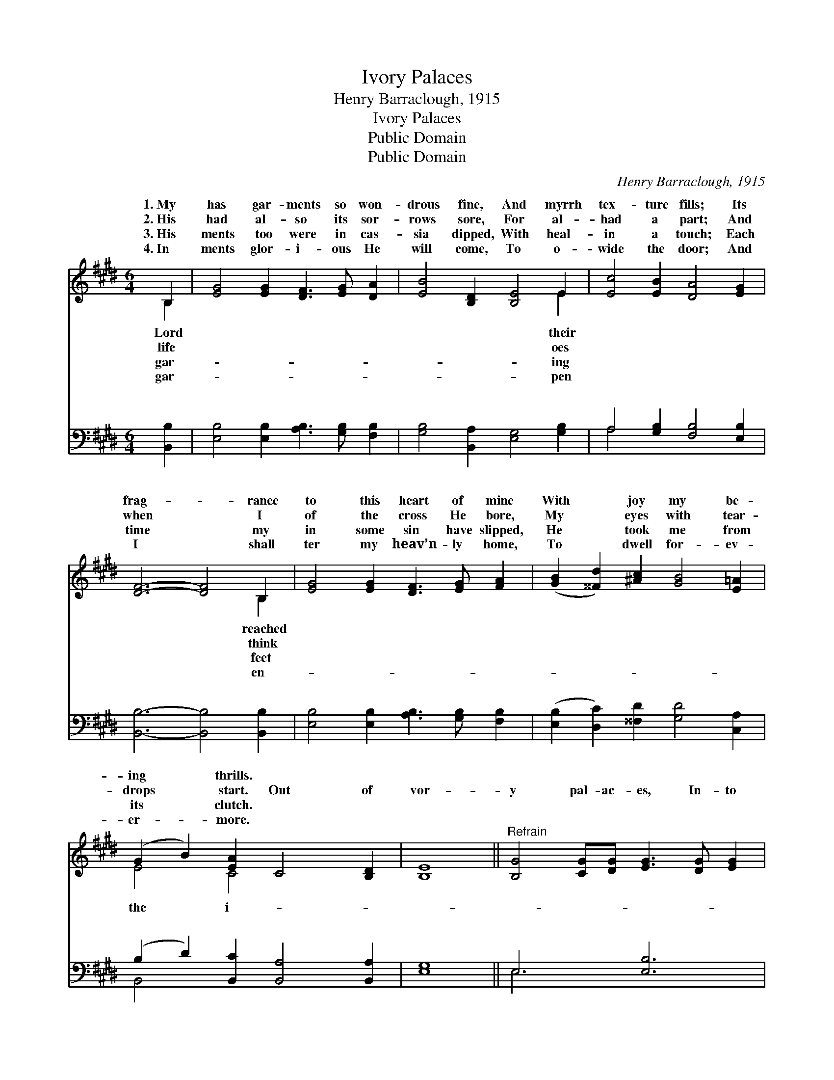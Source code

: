 X:1
T:Ivory Palaces
T:Henry Barraclough, 1915
T:Ivory Palaces
T:Public Domain
T:Public Domain
C:Henry Barraclough, 1915
Z:Public Domain
%%score ( 1 2 ) ( 3 4 )
L:1/8
M:6/4
K:E
V:1 treble 
V:2 treble 
V:3 bass 
V:4 bass 
V:1
 B,2 | [EG]4 [EG]2 [DF]3 [EG] [DA]2 | [EB]4 [B,D]2 [B,E]4 E2 | [Ec]4 [EB]2 [DA]4 [EG]2 | %4
w: 1.~My|has gar- ments so won-|drous fine, And myrrh|tex- ture fills; Its|
w: 2.~His|had al- so its sor-|rows sore, For al-|had a part; And|
w: 3.~His|ments too were in cas-|sia dipped, With heal-|in a touch; Each|
w: 4.~In|ments glor- i- ous He|will come, To o-|wide the door; And|
 [DF]6- [DF]4 B,2 | [EG]4 [EG]2 [DF]3 [EG] [FA]2 | ([GB]2 [^^Fd]2) [^Ac]2 [GB]4 [E=A]2 | %7
w: frag- * rance|to this heart of mine|With * joy my be-|
w: when * I|of the cross He bore,|My * eyes with tear-|
w: time * my|in some sin have slipped,|He * took me from|
w: I * shall|ter my heav’n- ly home,|To * dwell for- ev-|
 (G2 B2) [EA]2 C4 [B,D]2 | [B,E]8 ||"^Refrain" [B,G]4 [CG][DG] [EG]3 [DG] [EG]2 | %10
w: ing * thrills. * *|||
w: drops * start. Out of|vor-|y pal- ac- es, In- to|
w: its * clutch. * *|||
w: er- * more. * *|||
 [GB]4 [^^F^A]2 [^F=A]6 | [CA]4 [DA][EA] [FA]4 [CA]2 | [B,G]8 | [B,G]4 [CG][DG] [EG]4 [GB]2 | %14
w: ||||
w: a world of|woe, On- ly His great|e-|ter- nal love Made my|
w: ||||
w: ||||
 [Fd]4 [^Ac]2 (G2 D2 [C=A]2) | ([B,G]2 [DB]2) [FA]2 [DF]2 [DG]4 | [G,E]6- [G,E]4 |] %17
w: |||
w: Sav- ior go. * *|||
w: |||
w: |||
V:2
 B,2 | x12 | x10 E2 | x12 | x10 B,2 | x12 | x12 | E4 C4 x4 | x8 || x12 | x12 | x12 | x8 | x12 | %14
w: Lord||their||reached||||||||||
w: life||oes||think|||the i-|||||||
w: gar-||ing||feet||||||||||
w: gar-||pen||en-||||||||||
 x6 B4 x2 | x12 | x10 |] %17
w: |||
w: |||
w: |||
w: |||
V:3
 [B,,B,]2 | [E,B,]4 [E,B,]2 [A,B,]3 [G,B,] [F,B,]2 | [G,B,]4 [B,,A,]2 [E,G,]4 [G,B,]2 | %3
w: ~|~ ~ ~ ~ ~|~ ~ ~ ~|
 A,4 [G,B,]2 [F,B,]4 [E,B,]2 | [B,,B,]6- [B,,B,]4 [B,,B,]2 | %5
w: ~ ~ ~ ~|~ * ~|
 [E,B,]4 [E,B,]2 [A,B,]3 [G,B,] [F,B,]2 | ([E,B,]2 [D,C]2) [^^F,D]2 [G,D]4 [C,A,]2 | %7
w: ~ ~ ~ ~ ~|~ * ~ ~ ~|
 (B,2 D2) [B,,C]2 [B,,A,]4 [B,,A,]2 | [E,G,]8 || E,6 [E,B,]6 | [B,,E]4 [C,C]2 [B,,D]6 | %11
w: ~ * ~ ~ ~||||
 [B,,D]6 [B,,D]6 | [E,E]8 | [E,G,]4 [E,G,][E,G,] [E,B,]4 [E,G,]2 | %14
w: |||
 [D,^A,]4 [^^F,D]2 (G,2 G,,2 [^A,,E]2) | ([B,,E]2 [G,,D]2) [A,,C]2 [B,,B,]2 [B,,A,]4 | %16
w: ||
 [E,,G,]6- [E,,G,]4 |] %17
w: |
V:4
 x2 | x12 | x12 | A,4 x8 | x12 | x12 | x12 | B,,4 x8 | x8 || E,6 x6 | x12 | x12 | x8 | x12 | %14
w: |||~|||||||||||
 x6 D4 x2 | x12 | x10 |] %17
w: |||

